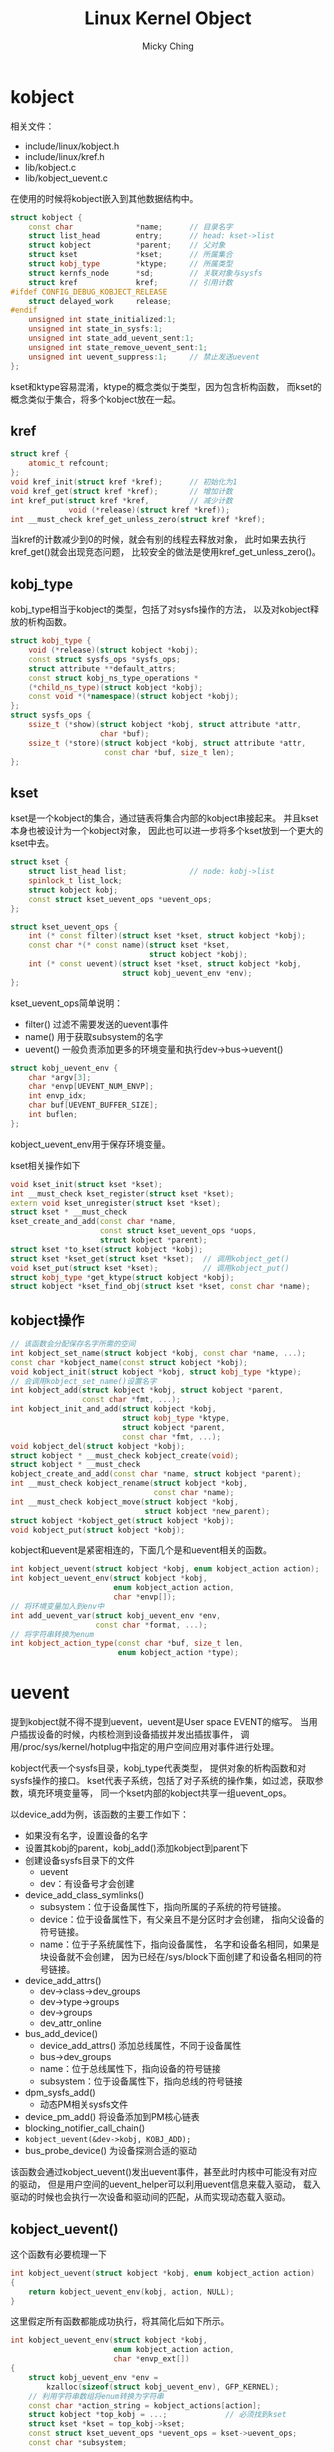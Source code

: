 #+TITLE: Linux Kernel Object
#+AUTHOR: Micky Ching
#+OPTIONS: H:4 ^:nil toc:nil
#+LATEX_CLASS: latex-doc

* kobject
相关文件：
- include/linux/kobject.h
- include/linux/kref.h
- lib/kobject.c
- lib/kobject_uevent.c

在使用的时候将kobject嵌入到其他数据结构中。
#+BEGIN_SRC cpp
  struct kobject {
      const char              *name;      // 目录名字
      struct list_head        entry;      // head: kset->list
      struct kobject          *parent;    // 父对象
      struct kset             *kset;      // 所属集合
      struct kobj_type        *ktype;     // 所属类型
      struct kernfs_node      *sd;        // 关联对象与sysfs
      struct kref             kref;       // 引用计数
  #ifdef CONFIG_DEBUG_KOBJECT_RELEASE
      struct delayed_work     release;
  #endif
      unsigned int state_initialized:1;
      unsigned int state_in_sysfs:1;
      unsigned int state_add_uevent_sent:1;
      unsigned int state_remove_uevent_sent:1;
      unsigned int uevent_suppress:1;     // 禁止发送uevent
  };
#+END_SRC
kset和ktype容易混淆，ktype的概念类似于类型，因为包含析构函数，
而kset的概念类似于集合，将多个kobject放在一起。

** kref
#+BEGIN_SRC cpp
  struct kref {
      atomic_t refcount;
  };
  void kref_init(struct kref *kref);      // 初始化为1
  void kref_get(struct kref *kref);       // 增加计数
  int kref_put(struct kref *kref,         // 减少计数
               void (*release)(struct kref *kref));
  int __must_check kref_get_unless_zero(struct kref *kref);
#+END_SRC
当kref的计数减少到0的时候，就会有别的线程去释放对象，
此时如果去执行kref_get()就会出现竞态问题，
比较安全的做法是使用kref_get_unless_zero()。

** kobj_type
kobj_type相当于kobject的类型，包括了对sysfs操作的方法，
以及对kobject释放的析构函数。
#+BEGIN_SRC cpp
  struct kobj_type {
      void (*release)(struct kobject *kobj);
      const struct sysfs_ops *sysfs_ops;
      struct attribute **default_attrs;
      const struct kobj_ns_type_operations *
      (*child_ns_type)(struct kobject *kobj);
      const void *(*namespace)(struct kobject *kobj);
  };
  struct sysfs_ops {
      ssize_t (*show)(struct kobject *kobj, struct attribute *attr,
                      char *buf);
      ssize_t (*store)(struct kobject *kobj, struct attribute *attr,
                       const char *buf, size_t len);
  };
#+END_SRC
** kset
kset是一个kobject的集合，通过链表将集合内部的kobject串接起来。
并且kset本身也被设计为一个kobject对象，
因此也可以进一步将多个kset放到一个更大的kset中去。
#+BEGIN_SRC cpp
  struct kset {
      struct list_head list;              // node: kobj->list
      spinlock_t list_lock;
      struct kobject kobj;
      const struct kset_uevent_ops *uevent_ops;
  };

  struct kset_uevent_ops {
      int (* const filter)(struct kset *kset, struct kobject *kobj);
      const char *(* const name)(struct kset *kset,
                                 struct kobject *kobj);
      int (* const uevent)(struct kset *kset, struct kobject *kobj,
                           struct kobj_uevent_env *env);
  };
#+END_SRC
kset_uevent_ops简单说明：
- filter() 过滤不需要发送的uevent事件
- name() 用于获取subsystem的名字
- uevent() 一般负责添加更多的环境变量和执行dev->bus->uevent()

#+BEGIN_SRC cpp
  struct kobj_uevent_env {
      char *argv[3];
      char *envp[UEVENT_NUM_ENVP];
      int envp_idx;
      char buf[UEVENT_BUFFER_SIZE];
      int buflen;
  };
#+END_SRC
kobject_uevent_env用于保存环境变量。

kset相关操作如下
#+BEGIN_SRC cpp
  void kset_init(struct kset *kset);
  int __must_check kset_register(struct kset *kset);
  extern void kset_unregister(struct kset *kset);
  struct kset * __must_check
  kset_create_and_add(const char *name,
                      const struct kset_uevent_ops *uops,
                      struct kobject *parent);
  struct kset *to_kset(struct kobject *kobj);
  struct kset *kset_get(struct kset *kset);  // 调用kobject_get()
  void kset_put(struct kset *kset);          // 调用kobject_put()
  struct kobj_type *get_ktype(struct kobject *kobj);
  struct kobject *kset_find_obj(struct kset *kset, const char *name);

#+END_SRC
** kobject操作
#+BEGIN_SRC cpp
  // 该函数会分配保存名字所需的空间
  int kobject_set_name(struct kobject *kobj, const char *name, ...);
  const char *kobject_name(const struct kobject *kobj);
  void kobject_init(struct kobject *kobj, struct kobj_type *ktype);
  // 会调用kobject_set_name()设置名字
  int kobject_add(struct kobject *kobj, struct kobject *parent,
                  const char *fmt, ...);
  int kobject_init_and_add(struct kobject *kobj,
                           struct kobj_type *ktype,
                           struct kobject *parent,
                           const char *fmt, ...);
  void kobject_del(struct kobject *kobj);
  struct kobject * __must_check kobject_create(void);
  struct kobject * __must_check
  kobject_create_and_add(const char *name, struct kobject *parent);
  int __must_check kobject_rename(struct kobject *kobj,
                                  const char *name);
  int __must_check kobject_move(struct kobject *kobj,
                                struct kobject *new_parent);
  struct kobject *kobject_get(struct kobject *kobj);
  void kobject_put(struct kobject *kobj);
#+END_SRC

kobject和uevent是紧密相连的，下面几个是和uevent相关的函数。
#+BEGIN_SRC cpp
  int kobject_uevent(struct kobject *kobj, enum kobject_action action);
  int kobject_uevent_env(struct kobject *kobj,
                         enum kobject_action action,
                         char *envp[]);
  // 将环境变量加入到env中
  int add_uevent_var(struct kobj_uevent_env *env,
                     const char *format, ...);
  // 将字符串转换为enum
  int kobject_action_type(const char *buf, size_t len,
                          enum kobject_action *type);
#+END_SRC

* uevent
提到kobject就不得不提到uevent，uevent是User space EVENT的缩写。
当用户插拔设备的时候，内核检测到设备插拔并发出插拔事件，
调用/proc/sys/kernel/hotplug中指定的用户空间应用对事件进行处理。

kobject代表一个sysfs目录，kobj_type代表类型，
提供对象的析构函数和对sysfs操作的接口。
kset代表子系统，包括了对子系统的操作集，如过滤，获取参数，填充环境变量等，
同一个kset内部的kobject共享一组uevent_ops。

以device_add为例，该函数的主要工作如下：
- 如果没有名字，设置设备的名字
- 设置其kobj的parent，kobj_add()添加kobject到parent下
- 创建设备sysfs目录下的文件
  - uevent
  - dev：有设备号才会创建
- device_add_class_symlinks()
  - subsystem：位于设备属性下，指向所属的子系统的符号链接。
  - device：位于设备属性下，有父亲且不是分区时才会创建，
    指向父设备的符号链接。
  - name：位于子系统属性下，指向设备属性，
    名字和设备名相同，如果是块设备就不会创建，
    因为已经在/sys/block下面创建了和设备名相同的符号链接。
- device_add_attrs()
  - dev->class->dev_groups
  - dev->type->groups
  - dev->groups
  - dev_attr_online
- bus_add_device()
  - device_add_attrs() 添加总线属性，不同于设备属性
  - bus->dev_groups
  - name：位于总线属性下，指向设备的符号链接
  - subsystem：位于设备属性下，指向总线的符号链接
- dpm_sysfs_add()
  - 动态PM相关sysfs文件
- device_pm_add()
  将设备添加到PM核心链表
- blocking_notifier_call_chain()
- =kobject_uevent(&dev->kobj, KOBJ_ADD);=
- bus_probe_device()
  为设备探测合适的驱动

该函数会通过kobject_uevent()发出uevent事件，甚至此时内核中可能没有对应的驱动，
但是用户空间的uevent_helper可以利用uevent信息来载入驱动，
载入驱动的时候也会执行一次设备和驱动间的匹配，从而实现动态载入驱动。

** kobject_uevent()
这个函数有必要梳理一下
#+BEGIN_SRC cpp
  int kobject_uevent(struct kobject *kobj, enum kobject_action action)
  {
      return kobject_uevent_env(kobj, action, NULL);
  }
#+END_SRC
这里假定所有函数都能成功执行，将其简化后如下所示。
#+BEGIN_SRC cpp
  int kobject_uevent_env(struct kobject *kobj,
                         enum kobject_action action,
                         char *envp_ext[])
  {
      struct kobj_uevent_env *env =
          kzalloc(sizeof(struct kobj_uevent_env), GFP_KERNEL);
      // 利用字符串数组将enum转换为字符串
      const char *action_string = kobject_actions[action];
      struct kobject *top_kobj = ...;             // 必须找到kset
      struct kset *kset = top_kobj->kset;
      const struct kset_uevent_ops *uevent_ops = kset->uevent_ops;
      const char *subsystem;

      if (kobj->uevent_suppress)                  // 禁止发出
          return 0;
      if (uevent_ops && uevent_ops->filter)
          if (!uevent_ops->filter(kset, kobj))    // 被过滤
              return 0;

      if (uevent_ops && uevent_ops->name)
          subsystem = uevent_ops->name(kset, kobj);
      else
          subsystem = kobject_name(&kset->kobj);
      if (!subsystem)                             // 必须有子系统
          return 0;

      const char *devpath = kobject_get_path(kobj, GFP_KERNEL);
      add_uevent_var(env, "ACTION=%s", action_string);
      add_uevent_var(env, "DEVPATH=%s", devpath);
      add_uevent_var(env, "SUBSYSTEM=%s", subsystem);
      for (int i = 0; envp_ext && envp_ext[i]; i++) // 额外环境变量
              add_uevent_var(env, "%s", envp_ext[i]);
      if (uevent_ops && uevent_ops->uevent)       // kset操作
          uevent_ops->uevent(kset, kobj, env);

      if (action == KOBJ_ADD)
          kobj->state_add_uevent_sent = 1;
      else if (action == KOBJ_REMOVE)
          kobj->state_remove_uevent_sent = 1;

      mutex_lock(&uevent_sock_mutex);
      add_uevent_var(env, "SEQNUM=%llu",          // 序列号
                     (unsigned long long)++uevent_seqnum);

  #ifdef CONFIG_NET
      struct uevent_sock *ue_sk;
      list_for_each_entry(ue_sk, &uevent_sock_list, list) {
          struct sock *uevent_sock = ue_sk->sk;
          struct sk_buff *skb;
          char *scratch;
          size_t len;

          if (!netlink_has_listeners(uevent_sock, 1))
              continue;

          len = strlen(action_string) + strlen(devpath) + 2;
          skb = alloc_skb(len + env->buflen, GFP_KERNEL);

          scratch = skb_put(skb, len);
          sprintf(scratch, "%s@%s", action_string, devpath);

          for (i = 0; i < env->envp_idx; i++) {
              len = strlen(env->envp[i]) + 1;
              scratch = skb_put(skb, len);
              strcpy(scratch, env->envp[i]);
          }

          NETLINK_CB(skb).dst_group = 1;
          netlink_broadcast_filtered(uevent_sock, skb, 0, 1, GFP_KERNEL,
                                     kobj_bcast_filter, kobj);
      }
  #endif
      mutex_unlock(&uevent_sock_mutex);

  #ifdef CONFIG_UEVENT_HELPER
      if (uevent_helper[0] && !kobj_usermode_filter(kobj)) {
          struct subprocess_info *info;
          const char *path = "PATH=/sbin:/bin:/usr/sbin:/usr/bin"
          add_uevent_var(env, "HOME=/");
          add_uevent_var(env, path);
          init_uevent_argv(env, subsystem);
          info = call_usermodehelper_setup(env->argv[0], env->argv,
                                           env->envp, GFP_KERNEL, NULL,
                                           cleanup_uevent_env, env);
          call_usermodehelper_exec(info, UMH_NO_WAIT);
          env = NULL;     /* freed by cleanup_uevent_env */
      }
  #endif

   exit:
      kfree(devpath);
      kfree(env);
      return 0;
  }
#+END_SRC
从中可以看出，要使用netlink发出uevent，必须配置NET，
同样，要使用uevent_helper发出uevent，必须配置UEVENT_HELPER。
udev通过netlink监听，mdev则通过uevent_helper监听。
